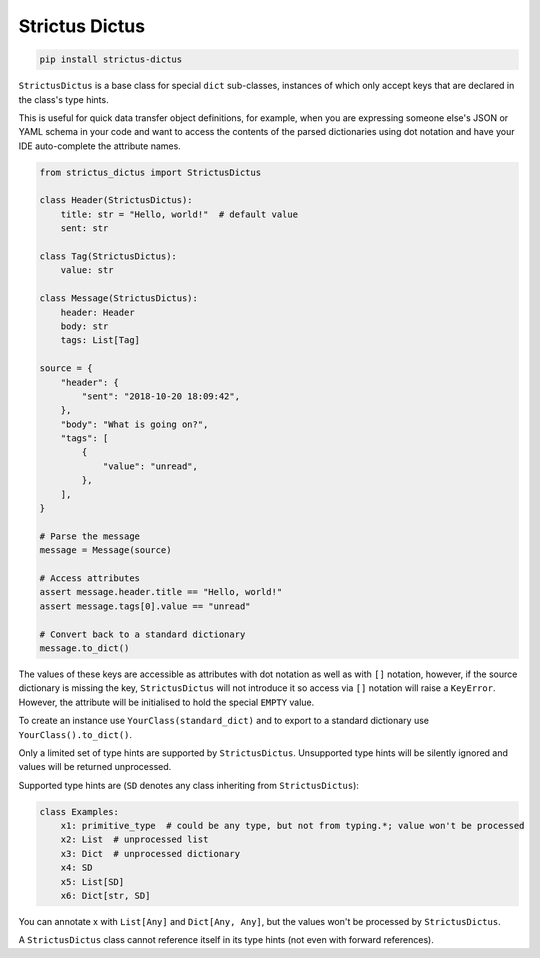 +++++++++++++++
Strictus Dictus
+++++++++++++++

.. code-block:: shell

    pip install strictus-dictus


``StrictusDictus`` is a base class for special ``dict`` sub-classes, instances of which only accept keys that
are declared in the class's type hints.

This is useful for quick data transfer object definitions, for example, when you are expressing someone else's
JSON or YAML schema in your code and want to access the contents of the parsed dictionaries using dot notation
and have your IDE auto-complete the attribute names.

.. code-block:: python

    from strictus_dictus import StrictusDictus

    class Header(StrictusDictus):
        title: str = "Hello, world!"  # default value
        sent: str

    class Tag(StrictusDictus):
        value: str

    class Message(StrictusDictus):
        header: Header
        body: str
        tags: List[Tag]

    source = {
        "header": {
            "sent": "2018-10-20 18:09:42",
        },
        "body": "What is going on?",
        "tags": [
            {
                "value": "unread",
            },
        ],
    }

    # Parse the message
    message = Message(source)

    # Access attributes
    assert message.header.title == "Hello, world!"
    assert message.tags[0].value == "unread"

    # Convert back to a standard dictionary
    message.to_dict()


The values of these keys are accessible as attributes with dot notation as well as with ``[]`` notation,
however, if the source dictionary is missing the key, ``StrictusDictus`` will not introduce it so access
via ``[]`` notation will raise a ``KeyError``.
However, the attribute will be initialised to hold the special ``EMPTY`` value.

To create an instance use ``YourClass(standard_dict)`` and to export to a standard dictionary
use ``YourClass().to_dict()``.

Only a limited set of type hints are supported by ``StrictusDictus``. Unsupported type hints will
be silently ignored and values will be returned unprocessed.

Supported type hints are (``SD`` denotes any class inheriting from ``StrictusDictus``):


.. code-block:: python

    class Examples:
        x1: primitive_type  # could be any type, but not from typing.*; value won't be processed
        x2: List  # unprocessed list
        x3: Dict  # unprocessed dictionary
        x4: SD
        x5: List[SD]
        x6: Dict[str, SD]


You can annotate x with ``List[Any]`` and ``Dict[Any, Any]``, but the values won't be processed
by ``StrictusDictus``.

A ``StrictusDictus`` class cannot reference itself in its type hints (not even with forward references).
